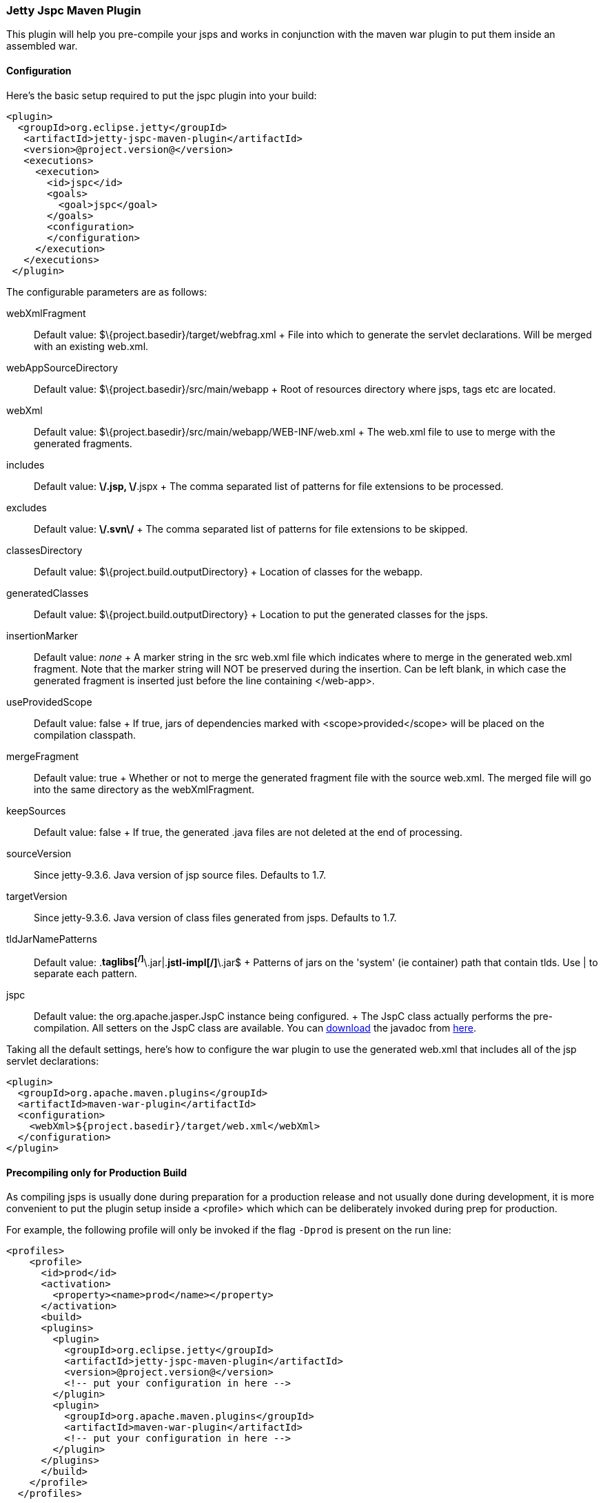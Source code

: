 //  ========================================================================
//  Copyright (c) 1995-2016 Mort Bay Consulting Pty. Ltd.
//  ========================================================================
//  All rights reserved. This program and the accompanying materials
//  are made available under the terms of the Eclipse Public License v1.0
//  and Apache License v2.0 which accompanies this distribution.
//
//      The Eclipse Public License is available at
//      http://www.eclipse.org/legal/epl-v10.html
//
//      The Apache License v2.0 is available at
//      http://www.opensource.org/licenses/apache2.0.php
//
//  You may elect to redistribute this code under either of these licenses.
//  ========================================================================

[[jetty-jspc-maven-plugin]]
=== Jetty Jspc Maven Plugin

This plugin will help you pre-compile your jsps and works in conjunction with the maven war plugin to put them inside an assembled war.

[[jspc-config]]
==== Configuration

Here's the basic setup required to put the jspc plugin into your build:

[source,xml]
----

<plugin>
  <groupId>org.eclipse.jetty</groupId>
   <artifactId>jetty-jspc-maven-plugin</artifactId>
   <version>@project.version@</version>
   <executions>
     <execution>
       <id>jspc</id>
       <goals>
         <goal>jspc</goal>
       </goals>
       <configuration>
       </configuration>
     </execution>
   </executions>
 </plugin>
 
      
----

The configurable parameters are as follows:

webXmlFragment::
  Default value: $\{project.basedir}/target/webfrag.xml
  +
  File into which to generate the servlet declarations.
  Will be merged with an existing web.xml.
webAppSourceDirectory::
  Default value: $\{project.basedir}/src/main/webapp
  +
  Root of resources directory where jsps, tags etc are located.
webXml::
  Default value: $\{project.basedir}/src/main/webapp/WEB-INF/web.xml
  +
  The web.xml file to use to merge with the generated fragments.
includes::
  Default value: **\/*.jsp, **\/*.jspx
  +
  The comma separated list of patterns for file extensions to be processed.
excludes::
  Default value: **\/.svn\/**
  +
  The comma separated list of patterns for file extensions to be skipped.
classesDirectory::
  Default value: $\{project.build.outputDirectory}
  +
  Location of classes for the webapp.
generatedClasses::
  Default value: $\{project.build.outputDirectory}
  +
  Location to put the generated classes for the jsps.
insertionMarker::
  Default value: _none_
  +
  A marker string in the src web.xml file which indicates where to merge in the generated web.xml fragment.
  Note that the marker string will NOT be preserved during the insertion. Can be left blank, in which case the generated fragment is inserted just before the line containing </web-app>.
useProvidedScope::
  Default value: false
  +
  If true, jars of dependencies marked with <scope>provided</scope> will
  be placed on the compilation classpath.
mergeFragment::
  Default value: true
  +
  Whether or not to merge the generated fragment file with the source web.xml.
  The merged file will go into the same directory as the webXmlFragment.
keepSources::
  Default value: false
  +
  If true, the generated .java files are not deleted at the end of processing.
sourceVersion::
  Since jetty-9.3.6.
  Java version of jsp source files.
  Defaults to 1.7.
targetVersion::
  Since jetty-9.3.6.
  Java version of class files generated from jsps.
  Defaults to 1.7.
tldJarNamePatterns::
  Default value: .*taglibs[^/]*\.jar|.*jstl-impl[^/]*\.jar$
  +
  Patterns of jars on the 'system' (ie container) path that contain tlds.
  Use | to separate each pattern.
jspc::
  Default value: the org.apache.jasper.JspC instance being configured.
  +
  The JspC class actually performs the pre-compilation.
  All setters on the JspC class are available.
  You can http://central.maven.org/maven2/org/glassfish/web/javax.servlet.jsp/2.3.2/javax.servlet.jsp-2.3.2-javadoc.jar[download] the javadoc from http://central.maven.org/maven2/org/glassfish/web/javax.servlet.jsp/2.3.2/javax.servlet.jsp-2.3.2-javadoc.jar[here].

Taking all the default settings, here's how to configure the war plugin to use the generated web.xml that includes all of the jsp servlet declarations:

[source,xml]
----

<plugin>
  <groupId>org.apache.maven.plugins</groupId>
  <artifactId>maven-war-plugin</artifactId>
  <configuration>
    <webXml>${project.basedir}/target/web.xml</webXml>
  </configuration>
</plugin>

      
----

[[jspc-production-precompile]]
==== Precompiling only for Production Build

As compiling jsps is usually done during preparation for a production release and not usually done during development, it is more convenient to put the plugin setup inside a <profile> which which can be deliberately invoked during prep for production.

For example, the following profile will only be invoked if the flag `-Dprod` is present on the run line:

[source,xml]
----

<profiles>
    <profile>
      <id>prod</id>
      <activation>
        <property><name>prod</name></property>
      </activation>
      <build>
      <plugins>
        <plugin>
          <groupId>org.eclipse.jetty</groupId>
          <artifactId>jetty-jspc-maven-plugin</artifactId>
          <version>@project.version@</version>
          <!-- put your configuration in here -->
        </plugin>
        <plugin>
          <groupId>org.apache.maven.plugins</groupId>
          <artifactId>maven-war-plugin</artifactId>
          <!-- put your configuration in here -->
        </plugin>
      </plugins>
      </build>
    </profile>
  </profiles>
  
      
----

So, the following invocation would cause your code to be compiled, the jsps to be compiled, the <servlet> and <servlet-mapping>s inserted in the web.xml and your webapp assembled into a war:

....

$ mvn -Dprod package

    
....

[[jspc-overlay-precompile]]
==== Precompiling Jsps with Overlaid Wars

Precompiling jsps with an overlaid war requires a bit more configuration.
This is because you need to separate the steps of unpacking the overlaid war and then repacking the final target war so the jetty-jspc-maven-plugin has the opportunity to access the overlaid resources.

In the example we'll show, we will use an overlaid war.
The overlaid war will provide the web.xml file but the jsps will be in src/main/webapp (ie part of the project that uses the overlay).
We will unpack the overlaid war file, compile the jsps and merge their servlet definitions into the extracted web.xml, then war up the lot.

Here's an example configuration of the war plugin that separate those phases into an unpack phase, and then a packing phase:

[source,xml]
----

<plugin>
    <artifactId>maven-war-plugin</artifactId>
    <executions>
      <execution>
        <id>unpack</id>
        <goals><goal>exploded</goal></goals>
        <phase>generate-resources</phase>
        <configuration>
          <webappDirectory>target/foo</webappDirectory>
          <overlays>
            <overlay />
            <overlay>
              <groupId>org.eclipse.jetty</groupId>
              <artifactId>test-jetty-webapp</artifactId>
            </overlay>
          </overlays>
        </configuration>
      </execution>
      <execution>
        <id>pack</id>
        <goals><goal>war</goal></goals>
        <phase>package</phase>
        <configuration>
          <warSourceDirectory>target/foo</warSourceDirectory>
          <webXml>target/web.xml</webXml>
        </configuration>
      </execution>
    </executions>
</plugin>

      
----

Now you also need to configure the jetty-jspc-maven-plugin so that it can use the web.xml that was extracted by the war unpacking and merge in the generated definitions of the servlets.
This is in target/foo/WEB-INF/web.xml.
Using the default settings, the web.xml merged with the jsp servlet definitions will be put into target/web.xml.

[source,xml]
----

<plugin>
    <groupId>org.eclipse.jetty</groupId>
     <artifactId>jetty-jspc-maven-plugin</artifactId>
     <version>@project.version@</version>
     <executions>
       <execution>
         <id>jspc</id>
         <goals>
           <goal>jspc</goal>
         </goals>
         <configuration>
            <webXml>target/foo/WEB-INF/web.xml</webXml>
            <includes>**/*.foo</includes>
            <excludes>**/*.fff</excludes>
        </configuration>
      </execution>
    </executions>
</plugin>

      
----
